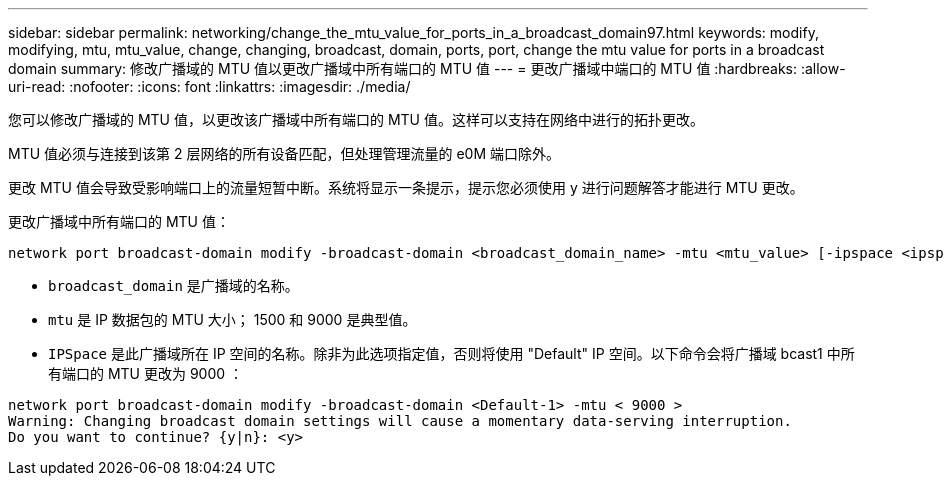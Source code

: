 ---
sidebar: sidebar 
permalink: networking/change_the_mtu_value_for_ports_in_a_broadcast_domain97.html 
keywords: modify, modifying, mtu, mtu_value, change, changing, broadcast, domain, ports, port, change the mtu value for ports in a broadcast domain 
summary: 修改广播域的 MTU 值以更改广播域中所有端口的 MTU 值 
---
= 更改广播域中端口的 MTU 值
:hardbreaks:
:allow-uri-read: 
:nofooter: 
:icons: font
:linkattrs: 
:imagesdir: ./media/


[role="lead"]
您可以修改广播域的 MTU 值，以更改该广播域中所有端口的 MTU 值。这样可以支持在网络中进行的拓扑更改。

MTU 值必须与连接到该第 2 层网络的所有设备匹配，但处理管理流量的 e0M 端口除外。

更改 MTU 值会导致受影响端口上的流量短暂中断。系统将显示一条提示，提示您必须使用 y 进行问题解答才能进行 MTU 更改。

更改广播域中所有端口的 MTU 值：

....
network port broadcast-domain modify -broadcast-domain <broadcast_domain_name> -mtu <mtu_value> [-ipspace <ipspace_name>]
....
* `broadcast_domain` 是广播域的名称。
* `mtu` 是 IP 数据包的 MTU 大小； 1500 和 9000 是典型值。
* `IPSpace` 是此广播域所在 IP 空间的名称。除非为此选项指定值，否则将使用 "Default" IP 空间。以下命令会将广播域 bcast1 中所有端口的 MTU 更改为 9000 ：


....
network port broadcast-domain modify -broadcast-domain <Default-1> -mtu < 9000 >
Warning: Changing broadcast domain settings will cause a momentary data-serving interruption.
Do you want to continue? {y|n}: <y>
....